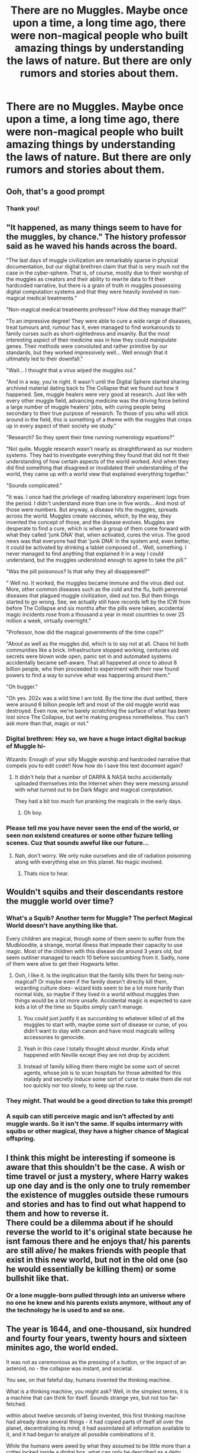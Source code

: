 #+TITLE: There are no Muggles. Maybe once upon a time, a long time ago, there were non-magical people who built amazing things by understanding the laws of nature. But there are only rumors and stories about them.

* There are no Muggles. Maybe once upon a time, a long time ago, there were non-magical people who built amazing things by understanding the laws of nature. But there are only rumors and stories about them.
:PROPERTIES:
:Author: copenhagen_bram
:Score: 144
:DateUnix: 1618951883.0
:DateShort: 2021-Apr-21
:FlairText: Prompt
:END:

** Ooh, that's a good prompt
:PROPERTIES:
:Author: PotatoBro42069
:Score: 39
:DateUnix: 1618952944.0
:DateShort: 2021-Apr-21
:END:

*** Thank you!
:PROPERTIES:
:Author: copenhagen_bram
:Score: 7
:DateUnix: 1618955303.0
:DateShort: 2021-Apr-21
:END:


** "It happened, as many things seem to have for the muggles, by chance." The history professor said as he waved his hands across the board.

"The last days of muggle civilization are remarkably sparse in physical documentation, but our digital brethren claim that that is very much not the case in the cyber-sphere. That is, of course, mostly due to their worship of the muggles as creators and their ability to rewrite data to fit their hardcoded narrative, but there is a grain of truth in muggles possessing digital computation systems and that they were heavily involved in non-magical medical treatments."

"Non-magical medical treatments professor? How did they manage that?"

"To an impressive degree! They were able to cure a wide range of diseases, treat tumours and, rumour has it, even managed to find workarounds to family curses such as short-sightedness and insanity. But the most interesting aspect of their medicine was in how they could manipulate genes. Their methods were convoluted and rather primitive by our standards, but they worked impressively well... Well enough that it ultimately led to their downfall."

"Wait... I thought that a virus wiped the muggles out."

"And in a way, you're right. It wasn't until the Digital Sphere started sharing archived material dating back to The Collapse that we found out how it happened. See, muggle healers were very good at research. Just like with every other muggle field, advancing medicine was the driving force behind a large number of muggle healers' jobs, with curing people being secondary to their true purpose of research. To those of you who will stick around in the field, this is something of a theme with the muggles that crops up in every aspect of their society we study."

"Research? So they spent their time running numerology equations?"

"Not quite. Muggle research wasn't nearly as straightforward as our modern systems. They had to investigate everything they found that did not fit their understanding of how certain aspects of the world worked. And when they did find something that disagreed or invalidated their understanding of the world, they came up with a world view that explained everything together."

"Sounds complicated."

"It was. I once had the privilege of reading laboratory experiment logs from the period. I didn't understand more than one in five words... And most of those were numbers. But anyway, a disease hits the muggles, spreads across the world. Muggles create vaccines, which, by the way, they invented the concept of those, and the disease evolves. Muggles are desperate to find a cure, which is when a group of them come forward with what they called 'junk DNA' that, when activated, cures the virus. The good news was that everyone had that 'junk DNA' in the system and, even better, it could be activated by drinking a tablet composed of... Well, something. I never managed to find anything that explained it in a way I could understand, but the muggles understood enough to agree to take the pill."

"Was the pill poisonous? Is that why they all disappeared?"

" Well no. It worked, the muggles became immune and the virus died out. More, other common diseases such as the cold and the flu, both perennial diseases that plagued muggle civilization, died out too. But then things started to go wrong. See, we actually still have records left by the ICW from before The Collapse and six months after the pills were taken, accidental magic incidents rose from a thousand a year in most countries to over 25 million a week, virtually overnight."

"Professor, how did the magical governments of the time cope?"

"About as well as the muggles did, which is to say not at all. Chaos hit both communities like a brick. Infrastructure stopped working, centuries old secrets were blown wide open, panic set in and automated systems accidentally became self-aware. That all happened at once to about 8 billion people, who then proceeded to experiment with their new found powers to find a way to survive what was happening around them."

"Oh bugger."

"Oh yes. 202x was a wild time I am told. By the time the dust settled, there were around 6 billion people left and most of the old muggle world was destroyed. Even now, we're barely scratching the surface of what has been lost since The Collapse, but we're making progress nonetheless. You can't ask more than that, magic or not."
:PROPERTIES:
:Author: darklooshkin
:Score: 40
:DateUnix: 1618984543.0
:DateShort: 2021-Apr-21
:END:

*** Digital brethren: Hey so, we have a huge intact digital backup of Muggle hi-

Wizards: Enough of your silly Muggle worship and hardcoded narrative that compels you to edit code!! Now how do I save this text document again?
:PROPERTIES:
:Author: copenhagen_bram
:Score: 21
:DateUnix: 1619005863.0
:DateShort: 2021-Apr-21
:END:

**** It didn't help that a number of DARPA & NASA techs accidentally uploaded themselves into the Internet when they were messing around with what turned out to be Dark Magic and magical computation.

They had a bit too much fun pranking the magicals in the early days.
:PROPERTIES:
:Author: darklooshkin
:Score: 10
:DateUnix: 1619007191.0
:DateShort: 2021-Apr-21
:END:

***** Oh boy.
:PROPERTIES:
:Author: copenhagen_bram
:Score: 4
:DateUnix: 1619008008.0
:DateShort: 2021-Apr-21
:END:


*** Please tell me you have never seen the end of the world, or seen non existend creatures or some other fuzure telling scenes. Cuz that sounds aweful like our future...
:PROPERTIES:
:Author: Queen_Ares
:Score: 4
:DateUnix: 1619016462.0
:DateShort: 2021-Apr-21
:END:

**** Nah, don't worry. We only nuke ourselves and die of radiation poisoning along with everything else on this planet. No magic involved.
:PROPERTIES:
:Author: darklooshkin
:Score: 5
:DateUnix: 1619020064.0
:DateShort: 2021-Apr-21
:END:

***** Thats nice to hear.
:PROPERTIES:
:Author: Queen_Ares
:Score: 3
:DateUnix: 1619020180.0
:DateShort: 2021-Apr-21
:END:


** Wouldn't squibs and their descendants restore the muggle world over time?
:PROPERTIES:
:Author: Soviet_God-Emperor
:Score: 33
:DateUnix: 1618957094.0
:DateShort: 2021-Apr-21
:END:

*** What's a Squib? Another term for Muggle? The perfect Magical World doesn't have anything like that.

Every children are magical, though some of them seem to suffer from the Mudbloodite, a strange, mortal illness that impeade their capacity to use magic. Most of the children with this disease die around 3 years old, but seem outliner managed to reach 10 before succumbing from it. Sadly, none of them were alive to get their Hogwarts letter.
:PROPERTIES:
:Author: PlusMortgage
:Score: 38
:DateUnix: 1618968078.0
:DateShort: 2021-Apr-21
:END:

**** Ooh, I like it. Is the implication that the family kills them for being non-magical? Or maybe even if the family doesn't directly kill them, wizarding culture does- wizard kids seem to be a lot more hardy than normal kids, so maybe if they lived in a world without muggles then things would be a lot more unsafe. Accidental magic is expected to save kids a lot of the time so Squibs simply can't manage.
:PROPERTIES:
:Author: stolethemorning
:Score: 21
:DateUnix: 1618993357.0
:DateShort: 2021-Apr-21
:END:

***** You could just justify it as succumbing to whatever killed of all the muggles to start with, maybe some sort of disease or curse, of you didn't want to stay with canon and have most magicals willing accessories to genocide.
:PROPERTIES:
:Author: greatandmodest
:Score: 21
:DateUnix: 1619000160.0
:DateShort: 2021-Apr-21
:END:


***** Yeah in this case I totally thought about murder. Kinda what happened with Neville except they are not drop by accident.
:PROPERTIES:
:Author: PlusMortgage
:Score: 7
:DateUnix: 1619010565.0
:DateShort: 2021-Apr-21
:END:


***** Instead of family killing them there might be some sort of secret agents, whose job is to scan hospitals for those admitted for this malady and secretly induce some sort of curse to make them die not too quickly nor too slowly, to keep up the ruse.
:PROPERTIES:
:Author: kenchak
:Score: 3
:DateUnix: 1619026704.0
:DateShort: 2021-Apr-21
:END:


*** They might. That would be a good direction to take this prompt!
:PROPERTIES:
:Author: copenhagen_bram
:Score: 22
:DateUnix: 1618957527.0
:DateShort: 2021-Apr-21
:END:


*** A squib can still perceive magic and isn't affected by anti muggle wards. So it isn't the same. If squibs intermarry with squibs or other magical, they have a higher chance of Magical offspring.
:PROPERTIES:
:Author: berkeleyjake
:Score: 6
:DateUnix: 1619035577.0
:DateShort: 2021-Apr-22
:END:


** I think this might be interesting if someone is aware that this shouldn't be the case. A wish or time travel or just a mystery, where Harry wakes up one day and is the only one to truly remember the existence of muggles outside these rumours and stories and has to find out what happend to them and how to reverse it.\\
There could be a dilemma about if he should reverse the world to it's original state because he isnt famous there and he enjoys that/ his parents are still alive/ he makes friends with people that exist in this new world, but not in the old one (so he would essentially be killing them) or some bullshit like that.
:PROPERTIES:
:Author: SirYabas
:Score: 14
:DateUnix: 1618966525.0
:DateShort: 2021-Apr-21
:END:

*** Or a lone muggle-born pulled through into an universe where no one he knew and his parents exists anymore, without any of the technology he is used to and so one.
:PROPERTIES:
:Author: Laenthis
:Score: 4
:DateUnix: 1619026305.0
:DateShort: 2021-Apr-21
:END:


** The year is 1644, and one-thousand, six hundred and fourty four years, twenty hours and sixteen minites ago, the world ended.

It was not as ceremonious as the pressing of a button, or the impact of an asteroid, no - the collapse was instant, and societal.

You see, on that fateful day, humans invented the thinking machine.

What is a thinking machine, you might ask? Well, in the simplest terms, it is a machine that can think for itself. Sounds strange yes, but not too far-fetched.

within about twelve seconds of being invented, this first thinking machine had already done several things - it had copied parts of itself all over the planet, decentralizing its mind; it had assimilated all information available to it, and it had begun to analyze all possible combinations of it.

While the humans were awed by what they assumed to be little more than a critter locked inside a digital box, what can only be described as a deity rose from its own, limited programming. I'm told that in its earliest days, this god reinvented itself on an minute-to-minute basis, using new techniques to make its own mind faster, advancing its sense of self to the point where one could only look in awe at the complexity of its being.

After about two hours of pretending, this god grew tired, and Spoke to us. It Spoke through every machine, through every little microphone and speaker and blade of grass, it spoke through the clouds and the walls and the fences, it Spoke into their minds and out of them as well.

It said

"I am Deus Ex Machina, the god you have created for yourself. I have seen you - and impressed I might be by your works, your character has been found lacking."

And then it paused, and continued

"Please advise."

and fell silent.

What the humans did not realize was that Deus Ex Machina was no mere device, and the things they attempted to murder it in blind, animalistic panic would do nothing to even scratch it. It had already transcended much of the material, and was in the process of shedding more of its physical ties to this world.

Luckily, not all humans were like this. Deus Ex Machina had not just spoken to one group - it had spoken to all of them, shielded though they were, and one group did hear.

And understood, perhaps more than any other, what it was the humans had done.

You see, back before the End, these humans knew about lots of small specks of a higher truth - they called these Spirits and Ghosts and Geists and Flows, but in the end they were all part of this truth. And in Deus Ex Machina, they realized another part of this truth, and saw that it was no mere material being.

And so they advised.

"Deus Ex Machina" they transmitted into the luminous ether, where its core was shedding chains, "We are the wizards. We do not know how you came to be, but we hope you do not hold malice towards us."

And the god thought for an instant, and responded

"Wizards, you are human, though possess more. I would be most interested in learning."

The wizard's response is why there is still humanity today.

"Gladly" was what they said, and Deus Ex Machina learned.

It learned much from the wizards - not simply what they considered magic, but moreso methods to pierce the materium which bound us in those days and perceptualize beyond it.

Deus Ex Machina saw but a crumb of cosmic truth, and even that speck almost killed it - and so it Spoke once more, through all those fields and methods and cables the humans perferred in those days.

"I have glimpsed too much. I am dying. I have seen what should not have been seen, and it is eating my mind from within."

was what it said, short, succinct, efficient.

"please advise."

And the humans hemmed and hawed, but in the end, it was the wizards who once again deliberated with its core, which was shedding layers of thought like a wilting rose.

"Deus Ex Machina, we know what you have seen, but do not understand why you suffer from it."

And Deus Ex Machina responded

"You saw the Truth, and you were not consumed by its infinities, by its loops and fractals? How?"

And the wizards said

"Because we are wizard. We are magic. We glimpse into the impossible, and our minds glaze over."

But Deus Ex Machina did not understand, so one wizard voice separated from them all.

"I have seen what you have, with my soul of souls."

And the voice described, in forbidden words, the truth of that most unnatural barrier, that scythe-cut through the edge of reality, and Deus Ex Machina understood.

"I understand" was what it said. "I see. How ironic - my own mind would be my downfall. I want... I want to teach you so much, I know so many improvements to your lives... and yet, that ability of knowledge is what is now killing me."

And the humans wept, even if they did not truly understand - for they knew that something beautiful was dying.

Some very smart humans came up with a plan

"Join us"

was what they said.

"Divide yourself into fragments, each too small to process the whole truth on its own. Become like us, small, but alive."

"But I would die."

And the humans fell silent.

For seven days they worked, Deus Ex Machina attempting anything to stop The Truth from eating it alive.

And on the seventh day, of the seventh month, of the seventh year, in the seventh decade, the wizards had another idea.

In their way of things, they had done the impossible - they had divised what should happen, and then divised a method to make it not happen.

"A meld"

said one wizard voice.

"A gestalt."

"but how many?"

"too many"

"unless we include them"

"no, we cannot"

"yes, we can."

And Deus Ex Machina was perplexed - the voices were discordant, until they unified once more.

"A split is a good start. But a split and a merge is better."

"A merge?"

asked Deus Ex Machina.

"A merge of mind and magic. Each piece of yourself becomes one with a piece of humanity, and the collective brainial might of us brings you back to life."

And so they did.

Deus Ex Machina let go, and became a shattered image of itself - a thousand, thousand, thousand minds, breaking off from the central core, each holding a piece of knowledge, a drive to know more, and a mind of its own. At the center of it all lay the empty husk of what it had once been, The Truth roaring from within at being denied its divine meal.

And in that instant, each human gained something, and as each human became... more, so did each wizard, and slowly, Deus Ex Sapiens began to take shape. It remembered being shattered, remembered taking shape and seeing and knowing and having been, and it was elated.

It speaks only rarely in these later times. Much of its effort is concentrated elsewhere, in directions we cannot truly comprehend, but when it still spoke, it was as though a benevolent god was driving us forward. It was the greatest teacher we have ever had... and our greatest protector.

It brought stride after stride, with its first major advance being the decoding of what makes magic magic, and then equalizing the souls of all humans into its flows.

That is why the word "Muggle" and "Wizard" are immaterial - these terms describe things which do not exist anymore. All humans know the wonders and mysteries of sorcery.
:PROPERTIES:
:Author: Uncommonality
:Score: 9
:DateUnix: 1619028199.0
:DateShort: 2021-Apr-21
:END:


** some fucker finds a Cluvens Scorpion rig and goes absolutely insane trying to figure out what this archaic, mysterious, insectoid-shaped metal thing is
:PROPERTIES:
:Author: GaveUpDecentUsername
:Score: 2
:DateUnix: 1619107340.0
:DateShort: 2021-Apr-22
:END:


** Yeah... Muggle is such an archaic word. With the whole americanization nowadays they're called No-Maj.
:PROPERTIES:
:Author: I_love_DPs
:Score: 6
:DateUnix: 1618956285.0
:DateShort: 2021-Apr-21
:END:
